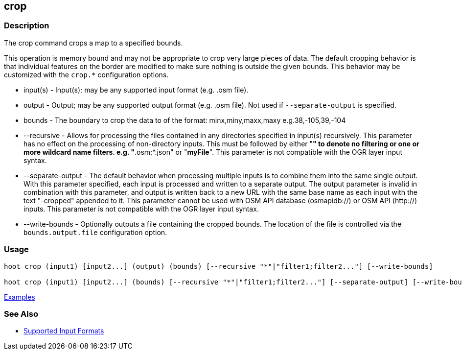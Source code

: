 [[crop]]
== crop

=== Description

The +crop+ command crops a map to a specified bounds. 

This operation is memory bound and may not be appropriate to crop very large pieces of data. The 
default cropping behavior is that individual features on the border are modified to make sure 
nothing is outside the given bounds. This behavior may be customized with the `crop.*` configuration 
options.

* +input(s)+          - Input(s); may be any supported input format (e.g. .osm file).
* +output+            - Output; may be any supported output format (e.g. .osm file). Not used if `--separate-output` 
                        is specified.
* +bounds+            - The boundary to crop the data to of the format: minx,miny,maxx,maxy e.g.38,-105,39,-104
* +--recursive+       - Allows for processing the files contained in any directories specified in +input(s)+ recursively.
                        This parameter has no effect on the processing of non-directory inputs. This must be followed 
                        by either "*" to denote no filtering or one or more wildcard name filters. e.g. "*.osm;*.json" 
                        or "*myFile*". This parameter is not compatible with the OGR layer input syntax.
* +--separate-output+ - The default behavior when processing multiple inputs is to combine them into the same single 
                        output. With this parameter specified, each input is processed and written to a separate output. 
                        The +output+ parameter is invalid in combination with this parameter, and output is written back 
                        to a new URL with the same base name as each input with the text "-cropped" appended to it. This
                        parameter cannot be used with OSM API database (osmapidb://) or OSM API (http://) inputs. This 
                        parameter is not compatible with the OGR layer input syntax.
* +--write-bounds+    - Optionally outputs a file containing the cropped bounds. The location of the file is controlled 
                        via the `bounds.output.file` configuration option.

=== Usage

--------------------------------------
hoot crop (input1) [input2...] (output) (bounds) [--recursive "*"|"filter1;filter2..."] [--write-bounds]

hoot crop (input1) [input2...] (bounds) [--recursive "*"|"filter1;filter2..."] [--separate-output] [--write-bounds] 
--------------------------------------

https://github.com/ngageoint/hootenanny/blob/master/docs/user/CommandLineExamples.asciidoc#crop-a-map-to-an-extent[Examples]

=== See Also

* https://github.com/ngageoint/hootenanny/blob/master/docs/user/SupportedDataFormats.asciidoc#applying-changes-1[Supported Input Formats]
